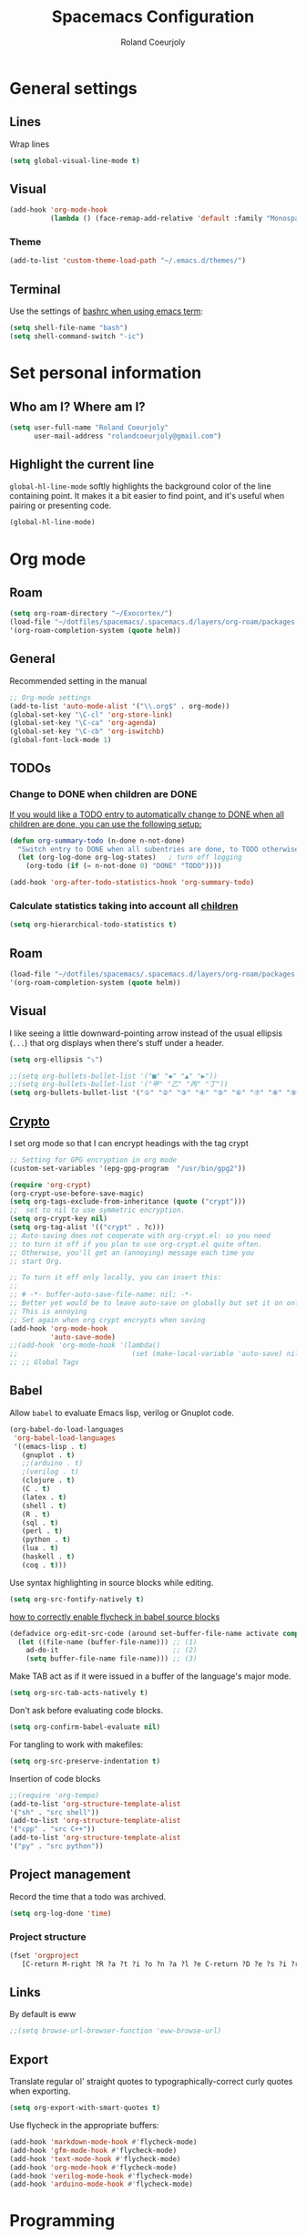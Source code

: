 #+TITLE: Spacemacs Configuration
#+AUTHOR: Roland Coeurjoly
#+EMAIL: rolandcoeurjoly@gmail.com
#+OPTIONS: toc:nil num:nil

* General settings
** Lines
    Wrap lines
#+BEGIN_SRC emacs-lisp
  (setq global-visual-line-mode t)
#+END_SRC
** Visual
   #+begin_src emacs-lisp
(add-hook 'org-mode-hook
          (lambda () (face-remap-add-relative 'default :family "Monospace")))
   #+end_src

   #+RESULTS:
*** Theme
    #+begin_src emacs-lisp
(add-to-list 'custom-theme-load-path "~/.emacs.d/themes/")
    #+end_src


** Terminal
   Use the settings of [[https://stackoverflow.com/questions/12224909/is-there-a-way-to-get-my-emacs-to-recognize-my-bash-aliases-and-custom-functions/12229404#12229404][bashrc when using emacs term]]:
#+begin_src emacs-lisp
  (setq shell-file-name "bash")
  (setq shell-command-switch "-ic")
#+end_src
* Set personal information
** Who am I? Where am I?

#+BEGIN_SRC emacs-lisp
  (setq user-full-name "Roland Coeurjoly"
        user-mail-address "rolandcoeurjoly@gmail.com")
#+END_SRC
** Highlight the current line

=global-hl-line-mode= softly highlights the background color of the line
containing point. It makes it a bit easier to find point, and it's useful when
pairing or presenting code.

#+BEGIN_SRC emacs-lisp
  (global-hl-line-mode)
#+END_SRC
* Org mode
** Roam
   #+begin_src emacs-lisp
(setq org-roam-directory "~/Exocortex/")
(load-file "~/dotfiles/spacemacs/.spacemacs.d/layers/org-roam/packages.el")
'(org-roam-completion-system (quote helm))
   #+end_src

** General
   Recommended setting in the manual
   #+BEGIN_SRC emacs-lisp
;; Org-mode settings
(add-to-list 'auto-mode-alist '("\\.org$" . org-mode))
(global-set-key "\C-cl" 'org-store-link)
(global-set-key "\C-ca" 'org-agenda)
(global-set-key "\C-cb" 'org-iswitchb)
(global-font-lock-mode 1)
   #+END_SRC
** TODOs
*** Change to DONE when children are DONE
    [[https://orgmode.org/manual/Breaking-down-tasks.html][If you would like a TODO entry to automatically change to DONE when all children are done, you can use the following setup:]]
   #+begin_src emacs-lisp
(defun org-summary-todo (n-done n-not-done)
  "Switch entry to DONE when all subentries are done, to TODO otherwise."
  (let (org-log-done org-log-states)   ; turn off logging
    (org-todo (if (= n-not-done 0) "DONE" "TODO"))))

(add-hook 'org-after-todo-statistics-hook 'org-summary-todo)
   #+end_src

*** Calculate statistics taking into account all [[https://orgmode.org/manual/Breaking-down-tasks.html][children]]
    #+begin_src emacs-lisp
(setq org-hierarchical-todo-statistics t)
    #+end_src
** Roam
   #+begin_src emacs-lisp
(load-file "~/dotfiles/spacemacs/.spacemacs.d/layers/org-roam/packages.el")
'(org-roam-completion-system (quote helm))
   #+end_src

** Visual
    I like seeing a little downward-pointing arrow instead of the usual ellipsis
   (=...=) that org displays when there's stuff under a header.
#+BEGIN_SRC emacs-lisp
  (setq org-ellipsis "⤵")
#+END_SRC
#+BEGIN_SRC emacs-lisp
;;(setq org-bullets-bullet-list '("■" "◆" "▲" "▶"))
;;(setq org-bullets-bullet-list '("甲" "乙" "丙" "丁"))
(setq org-bullets-bullet-list '("①" "②" "③" "④" "⑤" "⑥" "⑦" "⑧" "⑨" "⑩" "⑪" "⑫" "⑬" "⑭" "⑮" "⑯" "⑰" "⑱" "⑲" "⑳"))
#+END_SRC

#+RESULTS:
| ① | ② | ③ | ④ | ⑤ | ⑥ | ⑦ | ⑧ | ⑨ | ⑩ | ⑪ | ⑫ | ⑬ | ⑭ | ⑮ | ⑯ | ⑰ | ⑱ | ⑲ | ⑳ |

** [[https://orgmode.org/worg/org-tutorials/encrypting-files.html][Crypto]]
   I set org mode so that I can encrypt headings with the tag crypt
   #+BEGIN_SRC emacs-lisp
     ;; Setting for GPG encryption in org mode
     (custom-set-variables '(epg-gpg-program  "/usr/bin/gpg2"))

     (require 'org-crypt)
     (org-crypt-use-before-save-magic)
     (setq org-tags-exclude-from-inheritance (quote ("crypt")))
     ;;  set to nil to use symmetric encryption.
     (setq org-crypt-key nil)
     (setq org-tag-alist '(("crypt" . ?c)))
     ;; Auto-saving does not cooperate with org-crypt.el: so you need
     ;; to turn it off if you plan to use org-crypt.el quite often.
     ;; Otherwise, you'll get an (annoying) message each time you
     ;; start Org.

     ;; To turn it off only locally, you can insert this:
     ;;
     ;; # -*- buffer-auto-save-file-name: nil; -*-
     ;; Better yet would be to leave auto-save on globally but set it on only in org mode
     ;; This is annoying
     ;; Set again when org crypt encrypts when saving
     (add-hook 'org-mode-hook
               'auto-save-mode)
     ;;(add-hook 'org-mode-hook '(lambda()
     ;;                            (set (make-local-variable 'auto-save) nil)))
     ;; ;; Global Tags
    #+END_SRC
** Babel
    Allow =babel= to evaluate Emacs lisp, verilog  or Gnuplot code.

#+BEGIN_SRC emacs-lisp
  (org-babel-do-load-languages
   'org-babel-load-languages
   '((emacs-lisp . t)
     (gnuplot . t)
     ;;(arduino . t)
     ;(verilog . t)
     (clojure . t)
     (C . t)
     (latex . t)
     (shell . t)
     (R . t)
     (sql . t)
     (perl . t)
     (python . t)
     (lua . t)
     (haskell . t)
     (coq . t)))
#+END_SRC
    Use syntax highlighting in source blocks while editing.

#+BEGIN_SRC emacs-lisp
  (setq org-src-fontify-natively t)
#+END_SRC
[[https://www.wisdomandwonder.com/link/9573/how-to-correctly-enable-flycheck-in-babel-source-blocks][how to correctly enable flycheck in babel source blocks]]
#+BEGIN_SRC emacs-lisp
(defadvice org-edit-src-code (around set-buffer-file-name activate compile)
  (let ((file-name (buffer-file-name))) ;; (1)
    ad-do-it                            ;; (2)
    (setq buffer-file-name file-name))) ;; (3)
#+END_SRC
Make TAB act as if it were issued in a buffer of the language's major mode.

#+BEGIN_SRC emacs-lisp
  (setq org-src-tab-acts-natively t)
#+END_SRC

Don't ask before evaluating code blocks.

#+BEGIN_SRC emacs-lisp
  (setq org-confirm-babel-evaluate nil)
#+END_SRC

For tangling to work with makefiles:

#+BEGIN_SRC emacs-lisp
  (setq org-src-preserve-indentation t)
#+END_SRC

Insertion of code blocks

#+BEGIN_SRC emacs-lisp
;;(require 'org-tempo)
(add-to-list 'org-structure-template-alist
'("sh" . "src shell"))
(add-to-list 'org-structure-template-alist
'("cpp" . "src C++"))
(add-to-list 'org-structure-template-alist
'("py" . "src python"))
#+END_SRC
** Project management
    Record the time that a todo was archived.

#+BEGIN_SRC emacs-lisp
  (setq org-log-done 'time)
#+END_SRC
*** Project structure
    #+begin_src emacs-lisp
(fset 'orgproject
   [C-return M-right ?R ?a ?t ?i ?o ?n ?a ?l ?e C-return ?D ?e ?s ?i ?r ?e ?d ?  ?r ?e ?s ?u ?l ?t ? ?\( ?D ?e ?f ?i ?n ?i ?t ?i ?o ?n ?  ?o ?f ?  ?D ?o ?n ?e ?\) C-return ?R ?e ?l ?e ?v ?a ?n ?t ?  ?i ?n ?f ?o ?r ?m ?a ?t ?i ?o ?n C-return M-right ?S ?t ?r ?e ?a ?m ?  ?o ?f ?  ?c ?o ?n ?s ?c ?i ?o ?u ?s ?n ?e ?s ?s  C-return M-left ?A ?c ?t ?i ?o ?n ?s])
    #+end_src

** Links
   By default is eww
   #+begin_src emacs-lisp
;;(setq browse-url-browser-function 'eww-browse-url)
   #+end_src

** Export
    Translate regular ol' straight quotes to typographically-correct curly quotes
when exporting.

#+BEGIN_SRC emacs-lisp
  (setq org-export-with-smart-quotes t)
#+END_SRC

Use flycheck in the appropriate buffers:

#+BEGIN_SRC emacs-lisp
  (add-hook 'markdown-mode-hook #'flycheck-mode)
  (add-hook 'gfm-mode-hook #'flycheck-mode)
  (add-hook 'text-mode-hook #'flycheck-mode)
  (add-hook 'org-mode-hook #'flycheck-mode)
  (add-hook 'verilog-mode-hook #'flycheck-mode)
  (add-hook 'arduino-mode-hook #'flycheck-mode)
#+END_SRC
* Programming
** Software
*** CPP
    #+begin_src emacs-lisp
(add-to-list 'auto-mode-alist '("\\.h\\'" . c++-mode))
;;(load "~/clang/tools/clang-format/clang-format.el")
(global-set-key [C-M-tab] 'clang-format-region)
;;((c++-mode (helm-make-build-dir . "build/")))
;;(put 'helm-make-build-dir 'safe-local-variable 'stringp)
    #+end_src
**** Compiling
     #+begin_src emacs-lisp
(setq compile-command "docker-compose -f ~/docker-services/dev/docker-compose.yml exec dev_rhel7 bash -c \"make\"")
     #+end_src


*** Python
#+BEGIN_SRC emacs-lisp
;  (add-hook 'python-mode-hook 'company-jedi:setup)
;  (setq company-jedi:complete-on-dot t)
;  (setq elpy-rpc-backend "company-jedi")

;(eval-after-load "company"
; '(add-to-list 'company-backends 'company-anaconda))
;(spacemacs|defvar-company-backends python-mode)
#+END_SRC
*** Arduino
    #+BEGIN_SRC emacs-lisp
;; This doesn't work in Ubuntu
(autoload 'arduino-mode "arduino-mode" "Arduino mode" t )
(add-hook 'arduino-mode-hook
          'auto-complete-mode
          'company-mode)
    #+END_SRC
** General
   I use a few packages in virtually every programming or writing environment to manage the project, handle auto-completion, search for terms, and deal with version control. That's all in here.
*** =flycheck=
    Use =flycheck-mode= everywhere.
 #+BEGIN_SRC emacs-lisp
   (global-flycheck-mode t)
 #+END_SRC
*** =company=
     Use =company-mode= everywhere.
  #+BEGIN_SRC emacs-lisp
    (global-company-mode t)
  #+END_SRC
*** =auto-complete=
   Use =auto-complete-mode= everywhere.
#+BEGIN_SRC emacs-lisp
    (global-auto-complete-mode t)
#+END_SRC

*** Compile with the closest makefile (upward search)
#+BEGIN_SRC emacs-lisp
(defun* get-closest-pathname (&optional (file "Makefile"))
  "Determine the pathname of the first instance of FILE starting from the current directory towards root.
This may not do the correct thing in presence of links. If it does not find FILE, then it shall return the name
of FILE in the current directory, suitable for creation"
  (let ((root (expand-file-name "/"))) ; the win32 builds should translate this correctly
    (expand-file-name file
		      (loop
			for d = default-directory then (expand-file-name ".." d)
			if (file-exists-p (expand-file-name file d))
			return d
			if (equal d root)
			return nil))))
 (require 'compile)
 (add-hook 'verilog-mode-hook 'fundamental-mode-hook (lambda () (set (make-local-variable 'compile-command) (format "make -f %s " (get-closest-pathname)))))
#+END_SRC

*** Compile default
    #+begin_src emacs-lisp
(setq compile-command "executeInDocker make")
    #+end_src

** Hardware
*** Verilog
#+BEGIN_SRC emacs-lisp
     (autoload 'verilog-mode "verilog-mode" "Verilog mode" t )
     (add-hook 'verilog-mode-hook
               'auto-complete-mode
               'company-mode)
     (add-to-list 'auto-mode-alist '("\\.[ds]?vh?\\'" . verilog-mode))
     (setq verilog-tool 'verilog-linter)
     (setq verilog-linter "vlint ... ")
     (setq verilog-coverage "coverage ... ")
     (setq verilog-simulator "verilator ... ")
     (setq verilog-compiler "verilator ... " )
     (setq backup-directory-alist
           `((".*" . ,temporary-file-directory)))
     (setq auto-save-file-name-transforms
           `((".*" ,temporary-file-directory t)))
#+END_SRC
* Load file upon startup
#+BEGIN_SRC emacs-lisp
(find-file "~/Exocortex/Exocortex.org")
#+END_SRC
* Diff
  #+begin_src emacs-lisp
(setq ediff-diff-options "-w")
(setq diff-switches "-u --ignore-space-change")
  #+end_src

* Docker
#+begin_src emacs-lisp
;;(fset 'open_file_in_docker
;;   "\C-x\C-f\C-a\C-k/docker\C-?::drcoeurjoly@dev_dev_rhel7_1:/data/programs/oms/include/vtstore/1.6.6/Node.h")
#+end_src

#+begin_src emacs-lisp
;;(defun file_in_docker
;;    find-file "/docker:drcoeurjoly@dev_dev_rhel7_1:/")
#+end_src
